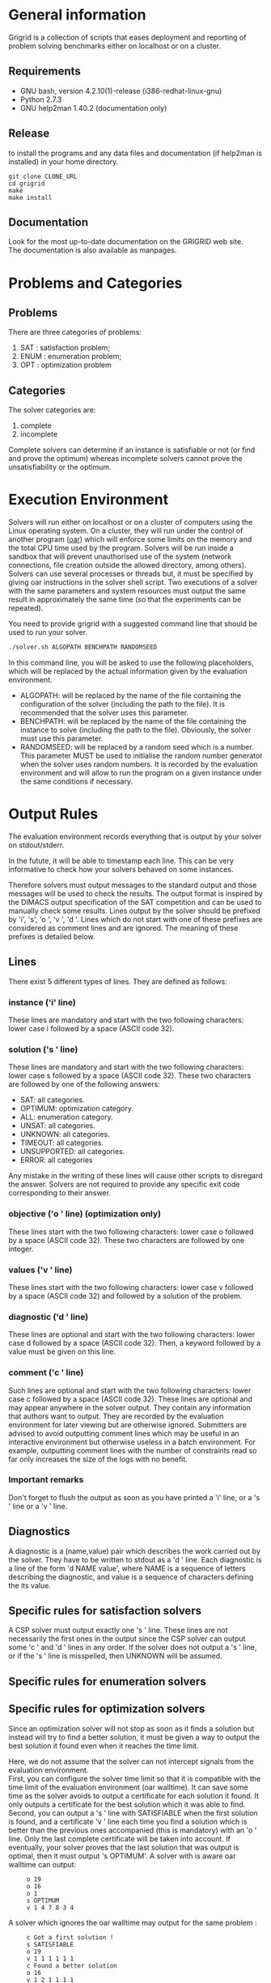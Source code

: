 #+STARTUP: overview
#+STARTUP: hidestars
#+STARTUP: logdone
#+COLUMNS: %38ITEM(Details) %7TODO(To Do) %TAGS(Context)
#+OPTIONS: skip:nil @:t ::t |:t ^:t f:t
* General information
Grigrid is a collection of scripts that eases deployment and reporting of problem solving benchmarks either on localhost or on a cluster.
** Requirements
- GNU bash, version 4.2.10(1)-release (i386-redhat-linux-gnu)
- Python 2.7.3
- GNU help2man 1.40.2 (documentation only)
** Release
   to install the programs and any data files and documentation (if help2man is installed) in your home directory.
  : git clone CLONE_URL
  : cd grigrid
  : make
  : make install
** Documentation
   Look for the most up-to-date documentation on the GRIGRID web site.
   \\
   The documentation is also available as manpages.
* Problems and Categories
** Problems
   There are three categories of problems:
 1. SAT : satisfaction problem;
 2. ENUM : enumeration problem;
 3. OPT : optimization problem
** Categories
The solver categories are:
1. complete
2. incomplete
Complete solvers can determine if an instance is satisfiable or not (or find and prove the optimum) whereas incomplete solvers cannot prove the unsatisfiability or the optimum.
* Execution Environment
 Solvers will run either on localhost or on a cluster of computers using the Linux operating system.
 On a cluster, they will run under the control of another program ([[http://oar.imag.fr][oar]]) which will enforce some limits on the memory and the total CPU time used by the program.
 Solvers will be run inside a sandbox that will prevent unauthorised use of the system (network connections, file creation outside the allowed directory, among others).
 Solvers can use several processes or threads but, it must be specified by giving oar instructions in the solver shell script.
 Two executions of a solver with the same parameters and system resources must output the same result in approximately the same time (so that the experiments can be repeated).

 You need to provide grigrid with a suggested command line that should be used to run your solver.
 #+BEGIN_SRC sh
 ./solver.sh ALGOPATH BENCHPATH RANDOMSEED
 #+END_SRC


 In this command line, you will be asked to use the following placeholders, which will be replaced by the actual information given by the evaluation environment.
 - ALGOPATH:
   will be replaced by the name of the file containing the configuration of the solver (including the path to the file). It is recommended that the solver uses this parameter.
 - BENCHPATH:
    will be replaced by the name of the file containing the instance to solve (including the path to the file). Obviously, the solver must use this parameter.
 - RANDOMSEED:
    will be replaced by a random seed which is a number. This parameter MUST be used to initialise the random number generator when the solver uses random numbers. It is recorded by the evaluation environment and will allow to run the program on a given instance under the same conditions if necessary.

* Output Rules
The evaluation environment records everything that is output by your solver on stdout/stderr.

In the futute, it will be able to timestamp each line.
This can be very informative to check how your solvers behaved on some instances.

Therefore solvers must output messages to the standard output and those messages will be used to check the results.
The output format is inspired by the DIMACS output specification of the SAT competition and can be used to manually check some results.
Lines output by the solver should be prefixed by 'i', 's', 'o ', 'v ', 'd '.
Lines which do not start with one of these prefixes are considered as comment lines and are ignored.
The meaning of these prefixes is detailed below.
** Lines
 There exist 5 different types of lines. They are defined as follows:
*** instance ('i' line)
    These lines are mandatory and start with the two following characters: lower case i followed by a space (ASCII code 32).
*** solution ('s ' line)
   These lines are mandatory and start with the two following characters: lower case s followed by a space (ASCII code 32).
   These two characters are followed by one of the following answers:
    - SAT: all categories.
    - OPTIMUM: optimization category.
    - ALL: enumeration category.
    - UNSAT: all categories.
    - UNKNOWN: all categories.
    - TIMEOUT: all categories.
    - UNSUPPORTED: all categories.
    - ERROR: all categories
   Any mistake in the writing of these lines will cause other scripts to disregard the answer.
   Solvers are not required to provide any specific exit code corresponding to their answer.
*** objective ('o ' line) (optimization only)
   These lines start with the two following characters: lower case o followed by a space (ASCII code 32). These two characters are followed by one integer.
*** values ('v ' line)
   These lines start with the two following characters: lower case v followed by a space (ASCII code 32) and followed by a solution of the problem.
*** diagnostic ('d ' line)
   These lines are optional and start with the two following characters: lower case d followed by a space (ASCII code 32).
   Then, a keyword followed by a value must be given on this line.

*** comment ('c ' line)
   Such lines are optional and start with the two following characters: lower case c followed by a space (ASCII code 32).
   These lines are optional and may appear anywhere in the solver output.
   They contain any information that authors want to output.
   They are recorded by the evaluation environment for later viewing but are otherwise ignored.
   Submitters are advised to avoid outputting comment lines which may be useful in an interactive environment but otherwise useless in a batch environment.
   For example, outputting comment lines with the number of constraints read so far only increases the size of the logs with no benefit.

*** Important remarks
Don't forget to flush the output as soon as you have printed a 'i' line, or a 's ' line or a 'v ' line.
** Diagnostics
A diagnostic is a (name,value) pair which describes the work carried out by the solver. They have to be written to stdout as a 'd ' line. Each diagnostic is a line of the form 'd NAME value', where NAME is a sequence of letters describing the diagnostic, and value is a sequence of characters defining the its value.
** Specific rules for satisfaction solvers
   A CSP solver must output exactly one 's ' line.
   These lines are not necessarily the first ones in the output since the CSP solver can output some 'c ' and 'd ' lines in any order.
   If the solver does not output a 's ' line, or if the 's ' line is misspelled, then UNKNOWN will be assumed.
** Specific rules for enumeration solvers
** Specific rules for optimization solvers

Since an optimization solver will not stop as soon as it finds a solution but instead will try to find a better solution, it must be given a way to output the best solution it found even when it reaches the time limit.

Here, we do not assume that the solver can not intercept signals from the evaluation environment. \\
First, you can configure the solver time limit so that it is compatible with the time limit of the evaluation environment (oar walltime).
It can save some time as the solver avoids to output a certificate for each solution it found. It only outputs a certificate for the best solution which it was able to find.
\\
Second, you can output a 's ' line with SATISFIABLE when the first solution is found, and a certificate 'v ' line each time you find a solution which is better than the previous ones accompanied (this is mandatory) with an 'o ' line.
Only the last complete certificate will be taken into account. If eventually, your solver proves that the last solution that was output is optimal, then it must output 's OPTIMUM'.
A solver with is aware oar walltime can output:
:      o 19
:      o 16
:      o 1
:      s OPTIMUM
:      v 1 4 7 8 3 4
A solver which ignores the oar walltime may output for the same problem :
:      c Got a first solution !
:      s SATISFIABLE
:      o 19
:      v 1 1 1 1 1 1
:      c Found a better solution
:      o 16
:      v 1 2 1 1 1 1
:      c Found a better solution
:      o 1
:      v 1 4 7 8 3 4
:      s OPTIMUM
** TODO Timestamp                                                  :noexport:
   The evaluation environment will automatically timestamp each of these lines so that it is possible to know when the solver has found a better solution and the cost of the solution. The goal is to analyse how solvers progress toward the best solution. The timestamped output will be for example:

:      o 19 0.57
:      o 16 1.23
:      o 1 2.7
:      s OPTIMUM 10.5
:      v 1 4 7 8 3 4
The last column in this example is the time at which the line was output by the solver (expressed in seconds of wall clock time since the beginning of the program).
* Workflow
** Benchmark directory
The benchmark directory must contain the following files and directories :
 - ~solver.sh~ : A shell script compatible with the execution environment.
 - ~instances~ : an arborescence which contains all instances.
 - ~algorithms~ : a /flat/ directory which contains all configuration files for the solver.
** Execution
The script ~gridjobs~ :
1. Submit the script ~solver.sh~ for each pair (ALGOPATH, BENCHPATH)
2. Write the standard output in a file new directory ~results~ (results/ALGO/BENCHPATH where the BENCHPATH extension is replaced by '.o').
** Reporting
The script ~gridres~ agregates the results:
- ~.sol~ files contain all 'v' lines
- ~.res~ files contain table with a subset of 'i', 's', 'd', and even 'c' lines specified ~-k~ argument.
** Usecase
: cd test
: gridjobs -l
: gridres -k keys.txt
